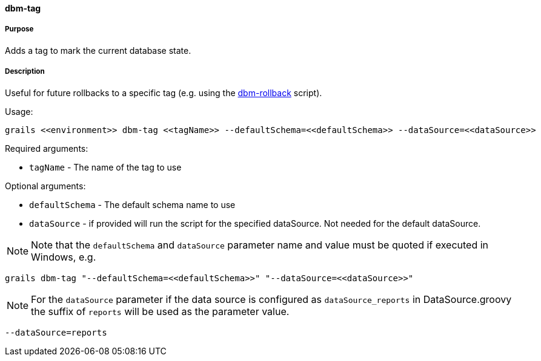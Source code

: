 ==== dbm-tag

===== Purpose

Adds a tag to mark the current database state.

===== Description

Useful for future rollbacks to a specific tag (e.g. using the <<ref-rollback-scripts-dbm-rollback,dbm-rollback>> script).

Usage:
[source,java]
----
grails <<environment>> dbm-tag <<tagName>> --defaultSchema=<<defaultSchema>> --dataSource=<<dataSource>>
----

Required arguments:

* `tagName` - The name of the tag to use

Optional arguments:

* `defaultSchema` - The default schema name to use
* `dataSource` - if provided will run the script for the specified dataSource.  Not needed for the default dataSource.

NOTE: Note that the `defaultSchema` and `dataSource` parameter name and value must be quoted if executed in Windows, e.g.
[source,groovy]
----
grails dbm-tag "--defaultSchema=<<defaultSchema>>" "--dataSource=<<dataSource>>"
----

NOTE: For the `dataSource` parameter if the data source is configured as `dataSource_reports` in DataSource.groovy
the suffix of `reports` will be used as the parameter value.
[source,groovy]
----
--dataSource=reports
----